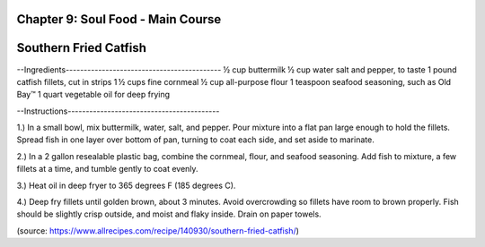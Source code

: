 Chapter 9: Soul Food - Main Course
========================================================
Southern Fried Catfish
========================================================


--Ingredients-------------------------------------------
½ cup buttermilk
½ cup water
salt and pepper, to taste
1 pound catfish fillets, cut in strips
1 ½ cups fine cornmeal
½ cup all-purpose flour
1 teaspoon seafood seasoning, such as Old Bay™
1 quart vegetable oil for deep frying

--Instructions------------------------------------------

1.) In a small bowl, mix buttermilk, water, salt, and pepper. Pour mixture into
a flat pan large enough to hold the fillets. Spread fish in one layer over bottom
of pan, turning to coat each side, and set aside to marinate.

2.) In a 2 gallon resealable plastic bag, combine the cornmeal, flour, and
seafood seasoning. Add fish to mixture, a few fillets at a time, and tumble
gently to coat evenly.

3.) Heat oil in deep fryer to 365 degrees F (185 degrees C).

4.) Deep fry fillets until golden brown, about 3 minutes. Avoid overcrowding so
fillets have room to brown properly. Fish should be slightly crisp outside, and
moist and flaky inside. Drain on paper towels.

(source: https://www.allrecipes.com/recipe/140930/southern-fried-catfish/)
